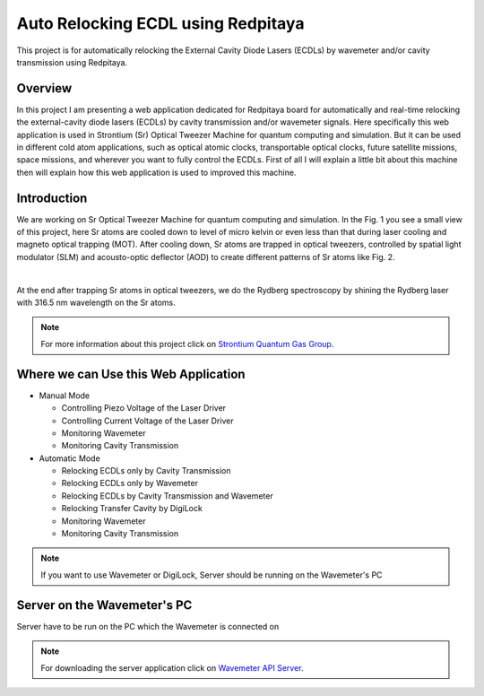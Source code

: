 Auto Relocking ECDL using Redpitaya
=======================================

This project is for automatically relocking the External Cavity Diode Lasers (ECDLs) by 
wavemeter and/or cavity transmission using Redpitaya.

Overview
###########################

In this project I am presenting a web application dedicated for Redpitaya board for 
automatically and real-time relocking the external-cavity diode lasers (ECDLs) by 
cavity transmission and/or wavemeter signals. Here specifically this web application 
is used in Strontium (Sr) Optical Tweezer Machine for quantum computing and simulation. 
But it can be used in different cold atom applications, such as optical atomic clocks, 
transportable optical clocks, future satellite missions, space missions, and 
wherever you want to fully control the ECDLs. First of all I will explain a little bit 
about this machine then will explain how this web application is used to improved this machine.

Introduction
###########################

We are working on Sr Optical Tweezer Machine for quantum computing and simulation. In the Fig. 1 
you see a small view of this project, here Sr atoms are cooled down to level of micro kelvin or even 
less than that during laser cooling and magneto optical trapping (MOT). After cooling down, Sr atoms 
are trapped in optical tweezers, controlled by spatial light modulator (SLM) and acousto-optic deflector (AOD) 
to create different patterns of Sr atoms like Fig. 2.

.. 
  for new line write |
|

.. 
  for images with caption write figure
  without caption use image

.. image:: doc/img/fig1.jpg
  :width: 1000
  :alt: A view of the Sr Optical Tweezer Machine.
  Fig. 1: A view of the Sr Optical Tweezer Machine.

.. image:: doc/img/fig2.jpg
  :width: 400
  :alt: Different patterns of Sr atoms, trapped in optical tweezers.
  Fig. 2: Different patterns of Sr atoms, trapped in optical tweezers.

At the end after trapping Sr atoms in optical tweezers, we do the Rydberg spectroscopy by 
shining the Rydberg laser with 316.5 nm wavelength on the Sr atoms.

.. note::

    For more information about this project click on `Strontium Quantum Gas Group`_.
.. _Strontium Quantum Gas Group: http://www.strontiumbec.com/



Where we can Use this Web Application
###########################

* Manual Mode

  * Controlling Piezo Voltage of the Laser Driver
  * Controlling Current Voltage of the Laser Driver
  * Monitoring Wavemeter
  * Monitoring Cavity Transmission

* Automatic Mode

  * Relocking ECDLs only by Cavity Transmission
  * Relocking ECDLs only by Wavemeter
  * Relocking ECDLs by Cavity Transmission and Wavemeter
  * Relocking Transfer Cavity by DigiLock
  * Monitoring Wavemeter
  * Monitoring Cavity Transmission

.. note::

    If you want to use Wavemeter or DigiLock, Server should be running on the Wavemeter's PC


Server on the Wavemeter's PC
###########################
Server have to be run on the PC which the Wavemeter is connected on

.. note::

    For downloading the server application click on `Wavemeter API Server`_.

.. _Wavemeter API Server: https://github.com/mehrdadzarei/Wavemeter_API_Server_by_Python
    



